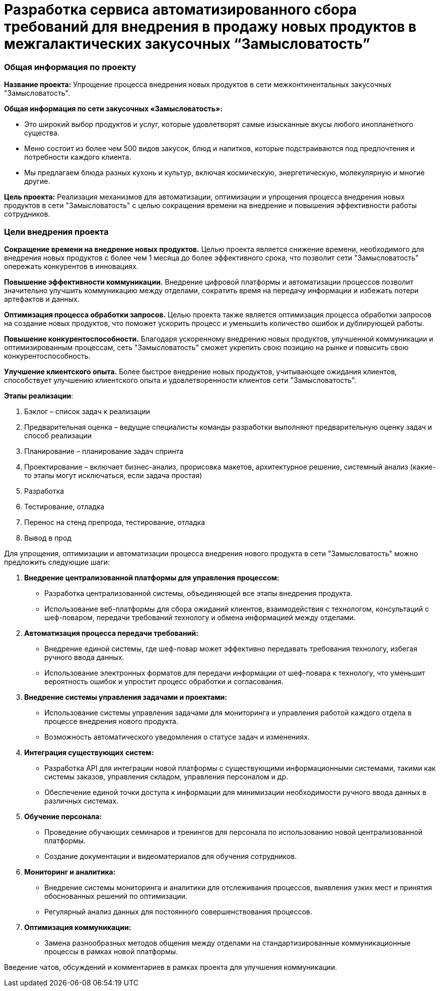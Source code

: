 = Разработка сервиса автоматизированного сбора требований для внедрения в продажу новых продуктов в межгалактических закусочных “Замысловатость”

=== Общая информация по проекту

*Название проекта:* Упрощение процесса внедрения новых продуктов в сети
межконтинентальных закусочных "Замысловатость".

*Общая информация по сети закусочных «Замысловатость»:*

* Это широкий выбор продуктов и услуг, которые удовлетворят самые
изысканные вкусы любого инопланетного существа.
* Меню состоит из более чем 500 видов закусок, блюд и напитков, которые
подстраиваются под предпочтения и потребности каждого клиента.
* Мы предлагаем блюда разных кухонь и культур, включая космическую,
энергетическую, молекулярную и многие другие.

*Цель проекта:* Реализация механизмов для автоматизации, оптимизации и
упрощения процесса внедрения новых продуктов в сети "Замысловатость" с
целью сокращения времени на внедрение и повышения эффективности работы
сотрудников.

=== Цели внедрения проекта

*Сокращение времени на внедрение новых продуктов.* Целью проекта
является снижение времени, необходимого для внедрения новых продуктов с
более чем 1 месяца до более эффективного срока, что позволит сети
"Замысловатость" опережать конкурентов в инновациях.

*Повышение эффективности коммуникации.* Внедрение цифровой платформы и
автоматизации процессов позволит значительно улучшить коммуникацию между
отделами, сократить время на передачу информации и избежать потери
артефактов и данных.

*Оптимизация процесса обработки запросов.* Целью проекта также является
оптимизация процесса обработки запросов на создание новых продуктов, что
поможет ускорить процесс и уменьшить количество ошибок и дублирующей
работы.

*Повышение конкурентоспособности.* Благодаря ускоренному внедрению новых
продуктов, улучшенной коммуникации и оптимизированным процессам, сеть
"Замысловатость" сможет укрепить свою позицию на рынке и повысить свою
конкурентоспособность.

*Улучшение клиентского опыта.* Более быстрое внедрение новых продуктов,
учитывающее ожидания клиентов, способствует улучшению клиентского опыта
и удовлетворенности клиентов сети "Замысловатость".

*Этапы реализации*:

[arabic]
. Бэклог – список задач к реализации
. Предварительная оценка – ведущие специалисты команды разработки
выполняют предварительную оценку задач и способ реализации
. Планирование – планирование задач спринта
. Проектирование – включает бизнес-анализ, прорисовка макетов,
архитектурное решение, системный анализ (какие-то этапы могут
исключаться, если задача простая)
. Разработка
. Тестирование, отладка
. Перенос на стенд препрода, тестирование, отладка
. Вывод в прод

Для упрощения, оптимизации и автоматизации процесса внедрения нового
продукта в сети "Замысловатость" можно предложить следующие шаги:

[arabic]
. *Внедрение централизованной платформы для управления процессом:*
* Разработка централизованной системы, объединяющей все этапы внедрения
продукта.
* Использование веб-платформы для сбора ожиданий клиентов,
взаимодействия с технологом, консультаций с шеф-поваром, передачи
требований технологу и обмена информацией между отделами.
. *Автоматизация процесса передачи требований:*
* Внедрение единой системы, где шеф-повар может эффективно передавать
требования технологу, избегая ручного ввода данных.
* Использование электронных форматов для передачи информации от
шеф-повара к технологу, что уменьшит вероятность ошибок и упростит
процесс обработки и согласования.
. *Внедрение системы управления задачами и проектами:*
* Использование системы управления задачами для мониторинга и управления
работой каждого отдела в процессе внедрения нового продукта.
* Возможность автоматического уведомления о статусе задач и изменениях.
. *Интеграция существующих систем:*
* Разработка API для интеграции новой платформы с существующими
информационными системами, такими как системы заказов, управления
складом, управления персоналом и др.
* Обеспечение единой точки доступа к информации для минимизации
необходимости ручного ввода данных в различных системах.
. *Обучение персонала:*
* Проведение обучающих семинаров и тренингов для персонала по
использованию новой централизованной платформы.
* Создание документации и видеоматериалов для обучения сотрудников.
. *Мониторинг и аналитика:*
* Внедрение системы мониторинга и аналитики для отслеживания процессов,
выявления узких мест и принятия обоснованных решений по оптимизации.
* Регулярный анализ данных для постоянного совершенствования процессов.
. *Оптимизация коммуникации:*
* Замена разнообразных методов общения между отделами на
стандартизированные коммуникационные процессы в рамках новой платформы.

Введение чатов, обсуждений и комментариев в рамках проекта для улучшения
коммуникации.
